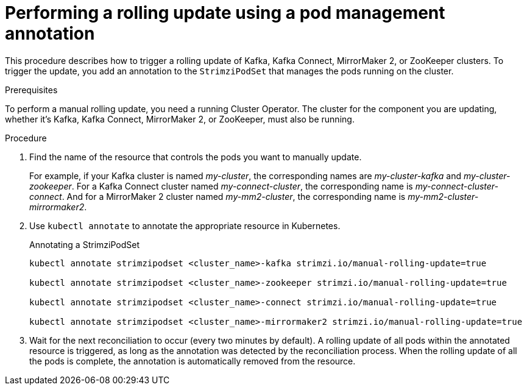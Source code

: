 // Module included in the following assemblies:
//
// managing/assembly-rolling-updates.adoc

[id='proc-manual-rolling-update-strimzipodset-{context}']
= Performing a rolling update using a pod management annotation

[role="_abstract"]
This procedure describes how to trigger a rolling update of Kafka, Kafka Connect, MirrorMaker 2, or ZooKeeper clusters.
To trigger the update, you add an annotation to the `StrimziPodSet` that manages the pods running on the cluster.

.Prerequisites

To perform a manual rolling update, you need a running Cluster Operator.
The cluster for the component you are updating, whether it's Kafka, Kafka Connect, MirrorMaker 2, or ZooKeeper, must also be running.

.Procedure

. Find the name of the resource that controls the pods you want to manually update.
+
For example, if your Kafka cluster is named _my-cluster_, the corresponding names are _my-cluster-kafka_ and _my-cluster-zookeeper_.
For a Kafka Connect cluster named _my-connect-cluster_, the corresponding name is _my-connect-cluster-connect_.
And for a MirrorMaker 2 cluster named _my-mm2-cluster_, the corresponding name is _my-mm2-cluster-mirrormaker2_.

. Use `kubectl annotate` to annotate the appropriate resource in Kubernetes.
+
.Annotating a StrimziPodSet
[source,shell,subs=+quotes]
----
kubectl annotate strimzipodset <cluster_name>-kafka strimzi.io/manual-rolling-update=true

kubectl annotate strimzipodset <cluster_name>-zookeeper strimzi.io/manual-rolling-update=true

kubectl annotate strimzipodset <cluster_name>-connect strimzi.io/manual-rolling-update=true

kubectl annotate strimzipodset <cluster_name>-mirrormaker2 strimzi.io/manual-rolling-update=true
----

. Wait for the next reconciliation to occur (every two minutes by default).
A rolling update of all pods within the annotated resource is triggered, as long as the annotation was detected by the reconciliation process.
When the rolling update of all the pods is complete, the annotation is automatically removed from the resource.
